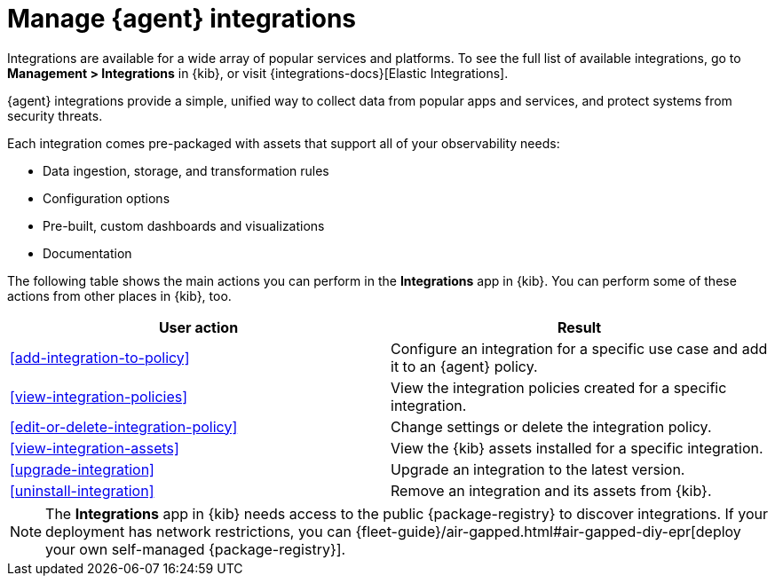 [[integrations]]
= Manage {agent} integrations

****
Integrations are available for a wide array of popular services and platforms. To
see the full list of available integrations, go to *Management > Integrations*
in {kib}, or visit {integrations-docs}[Elastic Integrations].

{agent} integrations provide a simple, unified way to collect data from popular
apps and services, and protect systems from security threats.

Each integration comes pre-packaged with assets that support all of your
observability needs:

* Data ingestion, storage, and transformation rules
* Configuration options
* Pre-built, custom dashboards and visualizations
* Documentation
****

The following table shows the main actions you can perform in the *Integrations*
app in {kib}. You can perform some of these actions from other places in {kib},
too.

[options,header]
|===
| User action | Result

|<<add-integration-to-policy>>
|Configure an integration for a specific use case and add it to an {agent} policy.

|<<view-integration-policies>>
|View the integration policies created for a specific integration.

|<<edit-or-delete-integration-policy>>
|Change settings or delete the integration policy.

|<<view-integration-assets>>
|View the {kib} assets installed for a specific integration.

|<<upgrade-integration>>
|Upgrade an integration to the latest version.

|<<uninstall-integration>>
|Remove an integration and its assets from {kib}.

|===

[NOTE]
====
The *Integrations* app in {kib} needs access to the public {package-registry} to
discover integrations. If your deployment has network restrictions, you can
{fleet-guide}/air-gapped.html#air-gapped-diy-epr[deploy your own self-managed {package-registry}].
====
